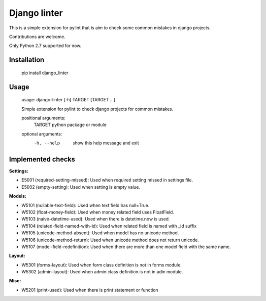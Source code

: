 Django linter
=============

This is a simple extension for pylint that is aim to check some common mistakes in django projects.

Contributions are welcome.

Only Python 2.7 supported for now.

Installation
------------

    pip install django_linter

Usage
-----

    usage: django-linter [-h] TARGET [TARGET ...]

    Simple extension for pylint to check django projects for common mistakes.

    positional arguments:
      TARGET      python package or module

    optional arguments:
      -h, --help  show this help message and exit

Implemented checks
------------------

**Settings:**

- E5001 (required-setting-missed): Used when required setting missed in settings file.
- E5002 (empty-setting): Used when setting is empty value.

**Models:**

- W5101 (nullable-text-field): Used when text field has null=True.
- W5102 (float-money-field): Used when money related field uses FloatField.
- W5103 (naive-datetime-used): Used when there is datetime.now is used.
- W5104 (related-field-named-with-id): Used when related field is named with _id suffix
- W5105 (unicode-method-absent): Used when model has no unicode method.
- W5106 (unicode-method-return): Used when unicode method does not return unicode.
- W5107 (model-field-redefinition): Used when there are more than one model field with the same name.

**Layout:**

- W5301 (forms-layout): Used when form class definition is not in forms module.
- W5302 (admin-layout): Used when admin class definition is not in adin module.

**Misc:**

- W5201 (print-used): Used when there is print statement or function
